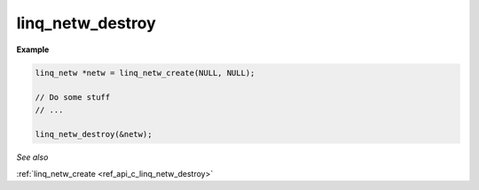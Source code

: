 linq_netw_destroy
-----------------

.. c:function:: linq_netw_destroy(linq_netw**);

   Free the LinQ Network communication library resource from heap memory.

   .. warning:: This will shutdown all connections to remote devices.

   :param linq_netw**: Pointer to the linq_netw context


**Example**

.. code-block:: c

   linq_netw *netw = linq_netw_create(NULL, NULL);

   // Do some stuff
   // ...

   linq_netw_destroy(&netw);

*See also*

:ref:`linq_netw_create <ref_api_c_linq_netw_destroy>`
